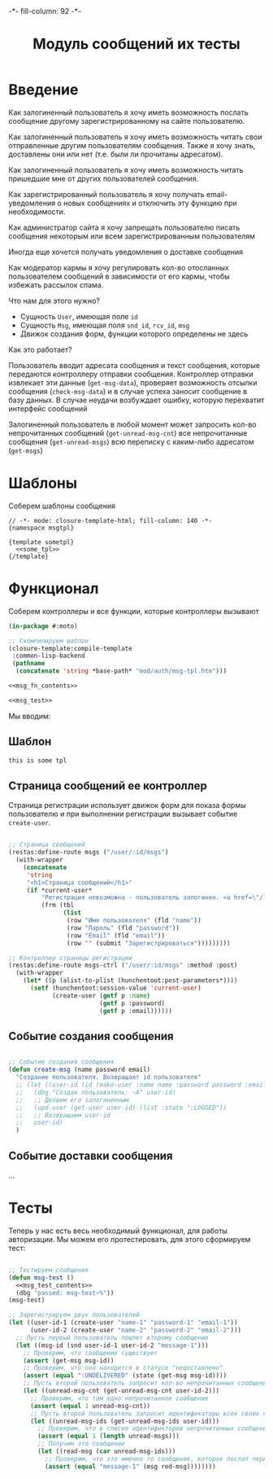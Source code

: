 #+HTML_HEAD: -*- fill-column: 92 -*-

#+TITLE: Модуль сообщений их тесты

#+NAME:css
#+BEGIN_HTML
<link rel="stylesheet" type="text/css" href="css/css.css" />
#+END_HTML

* Введение

  Как залогиненный пользователь я хочу иметь возможность послать сообщение другому
  зарегистрированному на сайте пользователю.

  Как залогиненный пользователь я хочу иметь возможность читать свои отправленные другим
  пользователям сообщения. Также я хочу знать, доставлены они или нет (т.е. были ли
  прочитаны адресатом).

  Как залогиненный пользователь я хочу иметь возможность читать пришедшие мне от других
  пользователей сообщения.

  Как зарегистрированный пользователь я хочу получать email-уведомления о новых сообщениях
  и отключить эту функцию при необходимости.

  Как администратор сайта я хочу запрещать пользователю писать сообщения некоторым или всем
  зарегистрированным пользователям

  Иногда еще хочется получать уведомления о доставке сообщения

  Как модератор кармы я хочу регулировать кол-во отосланных пользователем сообщений в
  зависимости от его кармы, чтобы избежать рассылок спама.

  Что нам для этого нужно?
  - Сущность =User=, имеющая поле =id=
  - Сущность =Msg=, имеющая поля =snd_id=, =rcv_id=, =msg=
  - Движок создания форм, функции которого определены не здесь

  Как это работает?

  Пользователь вводит адресата сообщения и текст сообщения, которые передаются контроллеру
  отправки сообщения. Контроллер отправки извлекает эти данные (=get-msg-data=), проверяет возможность отсылки
  сообщения (=check-msg-data=)  и в случае успеха заносит сообщение в базу данных. В случае
  неудачи возбуждает ошибку, которую перехватит интерфейс сообщений

  Залогиненный пользователь в любой момент может запросить кол-во непрочитанных сообщений
  (=get-unread-msg-cnt=) все непрочитанные сообщения (=get-unread-msgs=) всю переписку с
  каким-либо адресатом (=get-msgs=)

* Шаблоны

  Соберем шаблоны сообщения

  #+NAME: msg_tpl
  #+BEGIN_SRC closure-template-html :tangle src/mod/msg/msg-tpl.htm :noweb tangle :exports code
    // -*- mode: closure-template-html; fill-column: 140 -*-
    {namespace msgtpl}

    {template sometpl}
      <<some_tpl>>
    {/template}
  #+END_SRC

* Функционал

  Соберем контроллеры и все функции, которые контроллеры вызывают

  #+NAME: msg_fn
  #+BEGIN_SRC lisp :tangle src/mod/msg/msg.lisp :noweb tangle :exports code
    (in-package #:moto)

    ;; Скомпилируем шаблон
    (closure-template:compile-template
     :common-lisp-backend
     (pathname
      (concatenate 'string *base-path* "mod/auth/msg-tpl.htm")))

    <<msg_fn_contents>>

    <<msg_test>>
  #+END_SRC

  Мы вводим:

** Шаблон

   #+NAME: some_tpl
   #+BEGIN_SRC html :exports code
     this is some tpl
   #+END_SRC

** Страница сообщений ее контроллер

   Страница регистрации использует движок форм для показа формы пользователю и при
   выполнении регистрации вызывает событие =create-user=.

   #+NAME: msg_fn_contents
   #+BEGIN_SRC lisp

     ;; Страница сообщений
     (restas:define-route msgs ("/user/:id/msgs")
       (with-wrapper
         (concatenate
          'string
          "<h1>Страница сообщений</h1>"
          (if *current-user*
              "Регистрация невозможна - пользователь залогинен. <a href=\"/logout\">Logout</a>"
              (frm (tbl
                    (list
                     (row "Имя пользователя" (fld "name"))
                     (row "Пароль" (fld "password"))
                     (row "Email" (fld "email"))
                     (row "" (submit "Зарегистрироваться")))))))))

     ;; Контроллер страницы регистрации
     (restas:define-route msgs-ctrl ("/user/:id/msgs" :method :post)
       (with-wrapper
         (let* ((p (alist-to-plist (hunchentoot:post-parameters*))))
           (setf (hunchentoot:session-value 'current-user)
                 (create-user (getf p :name)
                              (getf p :password)
                              (getf p :email))))))
   #+END_SRC

** Событие создания сообщения

   #+NAME: auth_fn_contents
   #+BEGIN_SRC lisp

     ;; Событие создания сообщения
     (defun create-msg (name password email)
       "Создание пользователя. Возвращает id пользователя"
       ;; (let ((user-id (id (make-user :name name :password password :email email))))
       ;;   (dbg "Создан пользователь: ~A" user-id)
       ;;   ;; Делаем его залогиненным
       ;;   (upd-user (get-user user-id) (list :state ":LOGGED"))
       ;;   ;; Возвращаем user-id
       ;;   user-id)
       )
   #+END_SRC

** Событие доставки сообщения
   ...
* Тесты

  Теперь у нас есть весь необходимый функционал, для работы авторизации. Мы можем его
  протестировать, для этого сформируем тест:

  #+NAME: msg_test
  #+BEGIN_SRC lisp

    ;; Тестируем сообщения
    (defun msg-test ()
      <<msg_test_contents>>
      (dbg "passed: msg-test~%"))
    (msg-test)
  #+END_SRC

  #+NAME: msg_test_contents
  #+BEGIN_SRC lisp
    ;; Зарегистрируем двух пользователей
    (let ((user-id-1 (create-user "name-1" "password-1" "email-1"))
          (user-id-2 (create-user "name-2" "password-2" "email-2")))
      ;; Пусть первый пользователь пошлет второму сообщение
      (let ((msg-id (snd user-id-1 user-id-2 "message-1")))
        ;; Проверим, что сообщение существует
        (assert (get-msg msg-id))
        ;; Проверим, что оно находится в статусе "недоставлено"
        (assert (equal ":UNDELIVERED" (state (get-msg msg-id))))
        ;; Пусть второй пользователь запросит кол-во непрочитанных сообщений
        (let ((unread-msg-cnt (get-unread-msg-cnt user-id-2)))
          ;; Проверим, что там одно непрочитанное сообщение
          (assert (equal 1 unread-msg-cnt))
          ;; Пусть второй пользователь запросит идентификаторы всех своих непрочитанных сообщений
          (let ((unread-msg-ids (get-unread-msg-ids user-id)))
            ;; Проверим, что в списке идентификторов непрочитанных сообщений один элемент
            (assert (equal 1 (length unread-msgs)))
            ;; Получим это сообщение
            (let ((read-msg (car unread-msg-ids)))
              ;; Проверим, что это именно то сообщение, которое послал первый пользователь
              (assert (equal "message-1" (msg red-msg))))))))
  #+END_SRC
